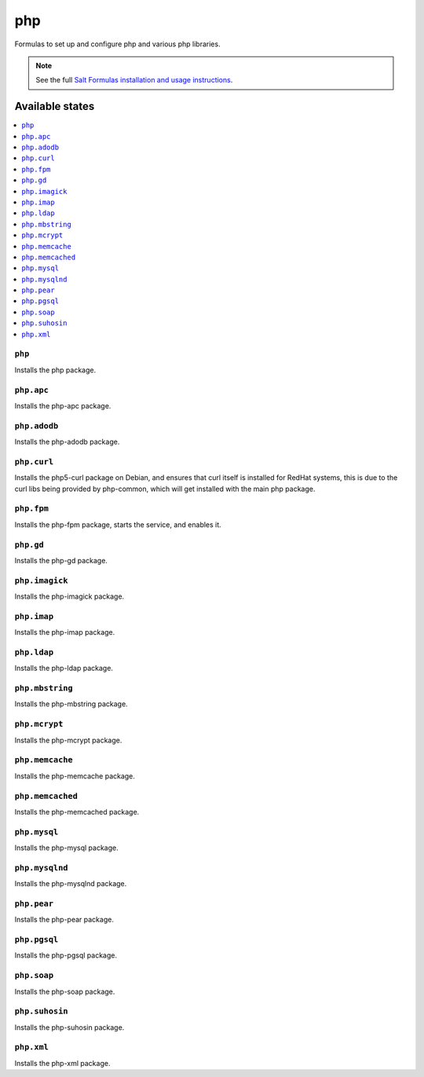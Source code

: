 ===
php
===

Formulas to set up and configure php and various php libraries.

.. note::

    See the full `Salt Formulas installation and usage instructions
    <http://docs.saltstack.com/topics/conventions/formulas.html>`_.

Available states
================

.. contents::
    :local:

``php``
-------

Installs the php package.

``php.apc``
-----------

Installs the php-apc package.

``php.adodb``
------------

Installs the php-adodb package.

``php.curl``
------------

Installs the php5-curl package on Debian, and ensures that curl itself is
installed for RedHat systems, this is due to the curl libs being provided by
php-common, which will get installed with the main php package.

``php.fpm``
-----------

Installs the php-fpm package, starts the service, and enables it.

``php.gd``
----------

Installs the php-gd package.


``php.imagick``
------------

Installs the php-imagick package.

``php.imap``
------------

Installs the php-imap package.

``php.ldap``
------------

Installs the php-ldap package.

``php.mbstring``
---------------

Installs the php-mbstring package.

``php.mcrypt``
--------------

Installs the php-mcrypt package.


``php.memcache``
------------

Installs the php-memcache package.

``php.memcached``
------------

Installs the php-memcached package.

``php.mysql``
-------------

Installs the php-mysql package.

``php.mysqlnd``
------------

Installs the php-mysqlnd package.

``php.pear``
------------

Installs the php-pear package.

``php.pgsql``
------------

Installs the php-pgsql package.

``php.soap``
------------

Installs the php-soap package.

``php.suhosin``
------------

Installs the php-suhosin package.

``php.xml``
------------

Installs the php-xml package.
